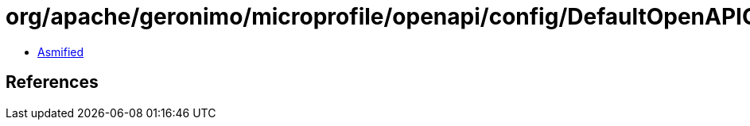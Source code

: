 = org/apache/geronimo/microprofile/openapi/config/DefaultOpenAPIConfig.class

 - link:DefaultOpenAPIConfig-asmified.java[Asmified]

== References

